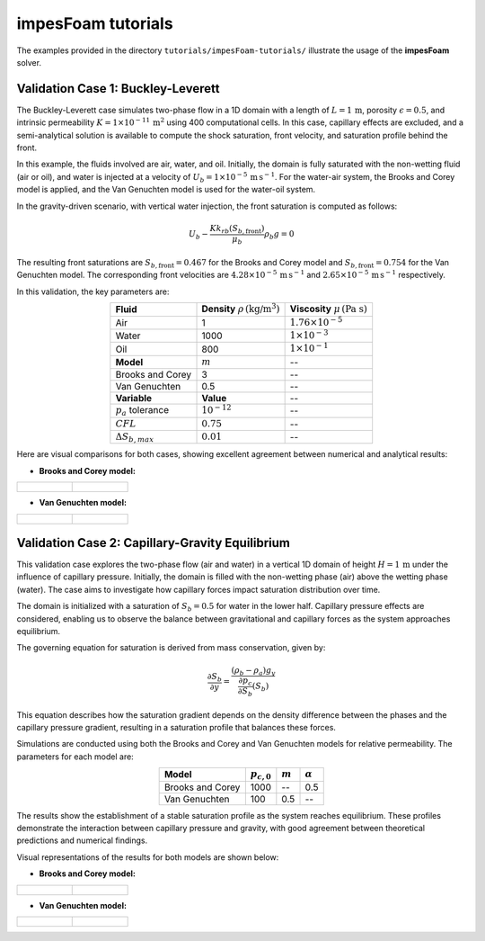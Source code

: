 .. _impesFoam-tutorials:

impesFoam tutorials
===================

The examples provided in the directory ``tutorials/impesFoam-tutorials/`` illustrate the usage of the **impesFoam** solver.

Validation Case 1: Buckley-Leverett
-----------------------------------

The Buckley-Leverett case simulates two-phase flow in a 1D domain with a length of :math:`L = 1 \, \text{m}`, porosity :math:`\epsilon = 0.5`, and intrinsic permeability :math:`K = 1 \times 10^{-11} \, \text{m}^2` using 400 computational cells. In this case, capillary effects are excluded, and a semi-analytical solution is available to compute the shock saturation, front velocity, and saturation profile behind the front.

In this example, the fluids involved are air, water, and oil. Initially, the domain is fully saturated with the non-wetting fluid (air or oil), and water is injected at a velocity of :math:`U_b = 1 \times 10^{-5} \, \text{m} \, \text{s}^{-1}`. For the water-air system, the Brooks and Corey model is applied, and the Van Genuchten model is used for the water-oil system.

In the gravity-driven scenario, with vertical water injection, the front saturation is computed as follows:

.. math:: 
   U_b - \frac{K k_{rb}(S_{b,\text{front}})}{\mu_b} \rho_b g = 0

The resulting front saturations are :math:`S_{b,\text{front}} = 0.467` for the Brooks and Corey model and :math:`S_{b,\text{front}} = 0.754` for the Van Genuchten model. The corresponding front velocities are :math:`4.28 \times 10^{-5} \, \text{m} \, \text{s}^{-1}` and :math:`2.65 \times 10^{-5} \, \text{m} \, \text{s}^{-1}` respectively.

In this validation, the key parameters are:

.. list-table::
   :header-rows: 0
   :align: center

   * - **Fluid**
     - **Density** :math:`\rho \, (\text{kg/m}^3)`
     - **Viscosity** :math:`\mu \, (\text{Pa s})`
   * - Air
     - 1
     - :math:`1.76 \times 10^{-5}`
   * - Water
     - 1000
     - :math:`1 \times 10^{-3}`
   * - Oil
     - 800
     - :math:`1 \times 10^{-1}`
   * - **Model**
     - :math:`m`
     - --
   * - Brooks and Corey
     - 3
     - --
   * - Van Genuchten
     - 0.5
     - --
   * - **Variable**
     - **Value**
     - -- 
   * - :math:`p_a` tolerance
     - :math:`10^{-12}`
     - --
   * - :math:`CFL`
     - :math:`0.75`
     - --
   * - :math:`\Delta S_{b,max}`
     - :math:`0.01`
     - --

Here are visual comparisons for both cases, showing excellent agreement between numerical and analytical results:
   
- **Brooks and Corey model:**

.. list-table::
   :widths: 50 50
   :header-rows: 0

   * - .. figure:: figures/impesFoam/BL_Brooks_gravity.png
        :width: 500px
        :alt: Buckley-Leverett Brooks and Corey gravity case
     
     - .. figure:: figures/impesFoam/BL_Brooks_noGravity.png
        :width: 500px
        :alt: Buckley-Leverett Brooks and Corey no gravity case

- **Van Genuchten model:**

.. list-table::
   :widths: 50 50
   :header-rows: 0

   * - .. figure:: figures/impesFoam/BL_VanGenuchten_gravity.png
        :width: 500px
        :alt: Buckley-Leverett Van Genuchten gravity case
     
     - .. figure:: figures/impesFoam/BL_VanGenuchten_noGravity.png
        :width: 500px
        :alt: Buckley-Leverett Van Genuchten no gravity case

Validation Case 2: Capillary-Gravity Equilibrium
-------------------------------------------------

This validation case explores the two-phase flow (air and water) in a vertical 1D domain of height :math:`H = 1 \, \text{m}` under the influence of capillary pressure. Initially, the domain is filled with the non-wetting phase (air) above the wetting phase (water). The case aims to investigate how capillary forces impact saturation distribution over time.

The domain is initialized with a saturation of :math:`S_b = 0.5` for water in the lower half. Capillary pressure effects are considered, enabling us to observe the balance between gravitational and capillary forces as the system approaches equilibrium.

The governing equation for saturation is derived from mass conservation, given by:

.. math:: 
   \displaystyle \frac{\partial S_b}{\partial y} = \frac{(\rho_b - \rho_a) g_y}{\frac{\partial p_c}{\partial S_b}(S_b)}

This equation describes how the saturation gradient depends on the density difference between the phases and the capillary pressure gradient, resulting in a saturation profile that balances these forces.

Simulations are conducted using both the Brooks and Corey and Van Genuchten models for relative permeability. The parameters for each model are:

.. list-table::
   :header-rows: 1
   :align: center

   * - **Model**
     - :math:`p_{c,0}`
     - :math:`m`
     - :math:`\alpha`
   * - Brooks and Corey
     - 1000
     - --
     - 0.5
   * - Van Genuchten
     - 100
     - 0.5
     - --

The results show the establishment of a stable saturation profile as the system reaches equilibrium. These profiles demonstrate the interaction between capillary pressure and gravity, with good agreement between theoretical predictions and numerical findings.

Visual representations of the results for both models are shown below:

- **Brooks and Corey model:**

.. list-table::
   :widths: 50 50
   :header-rows: 0

   * - .. figure:: figures/impesFoam/PC_BrooksAndCorey.png
        :width: 500px
        :alt: Capillary_Brooks
     
     - .. figure:: figures/impesFoam/Sb_BrooksAndCorey.png
        :width: 500px
        :alt: Capillary_Brooks

- **Van Genuchten model:**

.. list-table::
   :widths: 50 50
   :header-rows: 0

   * - .. figure:: figures/impesFoam/PC_VanGenuchten.png
        :width: 500px
        :alt: Capillary_Brooks
     
     - .. figure:: figures/impesFoam/Sb_VanGenuchten.png
        :width: 500px
        :alt: Capillary_Brooks
